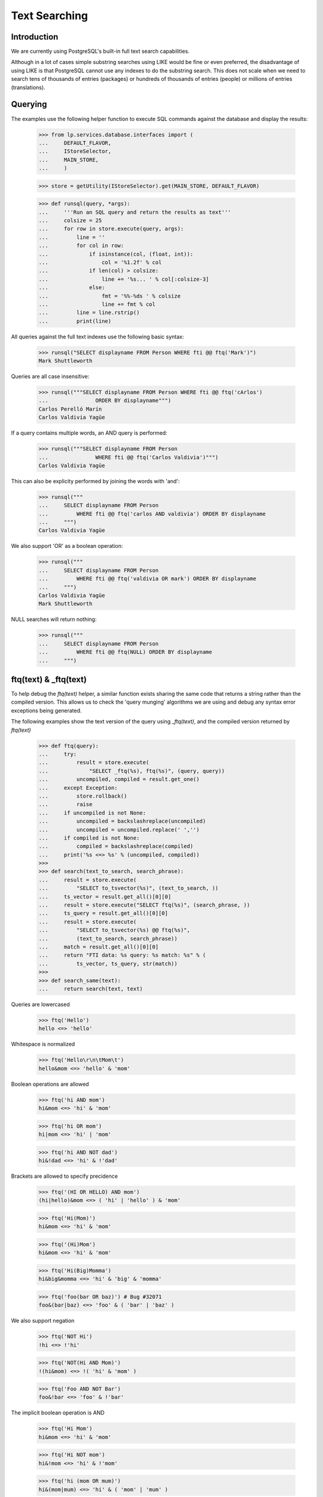 Text Searching
==============

Introduction
------------
We are currently using PostgreSQL's built-in full text search capabilities.

Although in a lot of cases simple substring searches using LIKE would be
fine or even preferred, the disadvantage of using LIKE is that PostgreSQL
cannot use any indexes to do the substring search. This does not scale
when we need to search tens of thousands of entries (packages) or hundreds
of thousands of entries (people) or millions of entries (translations).

Querying
--------

The examples use the following helper function to execute SQL commands
against the database and display the results:

    >>> from lp.services.database.interfaces import (
    ...     DEFAULT_FLAVOR,
    ...     IStoreSelector,
    ...     MAIN_STORE,
    ...     )

    >>> store = getUtility(IStoreSelector).get(MAIN_STORE, DEFAULT_FLAVOR)

    >>> def runsql(query, *args):
    ...     '''Run an SQL query and return the results as text'''
    ...     colsize = 25
    ...     for row in store.execute(query, args):
    ...         line = ''
    ...         for col in row:
    ...             if isinstance(col, (float, int)):
    ...                 col = '%1.2f' % col
    ...             if len(col) > colsize:
    ...                 line += '%s... ' % col[:colsize-3]
    ...             else:
    ...                 fmt = '%%-%ds ' % colsize
    ...                 line += fmt % col
    ...         line = line.rstrip()
    ...         print(line)


All queries against the full text indexes use the following basic syntax:

    >>> runsql("SELECT displayname FROM Person WHERE fti @@ ftq('Mark')")
    Mark Shuttleworth

Queries are all case insensitive:

    >>> runsql("""SELECT displayname FROM Person WHERE fti @@ ftq('cArlos')
    ...               ORDER BY displayname""")
    Carlos Perelló Marín
    Carlos Valdivia Yagüe

If a query contains multiple words, an AND query is performed:

    >>> runsql("""SELECT displayname FROM Person
    ...               WHERE fti @@ ftq('Carlos Valdivia')""")
    Carlos Valdivia Yagüe

This can also be explicity performed by joining the words with 'and':

    >>> runsql("""
    ...     SELECT displayname FROM Person
    ...         WHERE fti @@ ftq('carlos AND valdivia') ORDER BY displayname
    ...     """)
    Carlos Valdivia Yagüe

We also support 'OR' as a boolean operation:

    >>> runsql("""
    ...     SELECT displayname FROM Person
    ...         WHERE fti @@ ftq('valdivia OR mark') ORDER BY displayname
    ...     """)
    Carlos Valdivia Yagüe
    Mark Shuttleworth

NULL searches will return nothing:

    >>> runsql("""
    ...     SELECT displayname FROM Person
    ...         WHERE fti @@ ftq(NULL) ORDER BY displayname
    ...     """)


ftq(text) & _ftq(text)
----------------------

To help debug the `ftq(text)` helper, a similar function exists sharing
the same code that returns a string rather than the compiled version. This
allows us to check the 'query munging' algorithms we are using and debug
any syntax error exceptions being generated.

The following examples show the text version of the query using
`_ftq(text)`, and the compiled version returned by `ftq(text)`

    >>> def ftq(query):
    ...     try:
    ...         result = store.execute(
    ...             "SELECT _ftq(%s), ftq(%s)", (query, query))
    ...         uncompiled, compiled = result.get_one()
    ...     except Exception:
    ...         store.rollback()
    ...         raise
    ...     if uncompiled is not None:
    ...         uncompiled = backslashreplace(uncompiled)
    ...         uncompiled = uncompiled.replace(' ','')
    ...     if compiled is not None:
    ...         compiled = backslashreplace(compiled)
    ...     print('%s <=> %s' % (uncompiled, compiled))
    >>>
    >>> def search(text_to_search, search_phrase):
    ...     result = store.execute(
    ...         "SELECT to_tsvector(%s)", (text_to_search, ))
    ...     ts_vector = result.get_all()[0][0]
    ...     result = store.execute("SELECT ftq(%s)", (search_phrase, ))
    ...     ts_query = result.get_all()[0][0]
    ...     result = store.execute(
    ...         "SELECT to_tsvector(%s) @@ ftq(%s)",
    ...         (text_to_search, search_phrase))
    ...     match = result.get_all()[0][0]
    ...     return "FTI data: %s query: %s match: %s" % (
    ...         ts_vector, ts_query, str(match))
    >>>
    >>> def search_same(text):
    ...     return search(text, text)

Queries are lowercased

    >>> ftq('Hello')
    hello <=> 'hello'


Whitespace is normalized

    >>> ftq('Hello\r\n\tMom\t')
    hello&mom <=> 'hello' & 'mom'


Boolean operations are allowed

    >>> ftq('hi AND mom')
    hi&mom <=> 'hi' & 'mom'

    >>> ftq('hi OR mom')
    hi|mom <=> 'hi' | 'mom'

    >>> ftq('hi AND NOT dad')
    hi&!dad <=> 'hi' & !'dad'


Brackets are allowed to specify precidence

    >>> ftq('(HI OR HELLO) AND mom')
    (hi|hello)&mom <=> ( 'hi' | 'hello' ) & 'mom'

    >>> ftq('Hi(Mom)')
    hi&mom <=> 'hi' & 'mom'

    >>> ftq('(Hi)Mom')
    hi&mom <=> 'hi' & 'mom'

    >>> ftq('Hi(Big)Momma')
    hi&big&momma <=> 'hi' & 'big' & 'momma'

    >>> ftq('foo(bar OR baz)') # Bug #32071
    foo&(bar|baz) <=> 'foo' & ( 'bar' | 'baz' )


We also support negation

    >>> ftq('NOT Hi')
    !hi <=> !'hi'

    >>> ftq('NOT(Hi AND Mom)')
    !(hi&mom) <=> !( 'hi' & 'mom' )

    >>> ftq('Foo AND NOT Bar')
    foo&!bar <=> 'foo' & !'bar'


The implicit boolean operation is AND

    >>> ftq('Hi Mom')
    hi&mom <=> 'hi' & 'mom'

    >>> ftq('Hi NOT mom')
    hi&!mom <=> 'hi' & !'mom'

    >>> ftq('hi (mom OR mum)')
    hi&(mom|mum) <=> 'hi' & ( 'mom' | 'mum' )

    >>> ftq('(hi OR hello) mom')
    (hi|hello)&mom <=> ( 'hi' | 'hello' ) & 'mom'

    >>> ftq('(hi OR hello) NOT mom')
    (hi|hello)&!mom <=> ( 'hi' | 'hello' ) & !'mom'

    >>> ftq('(hi ho OR hoe) work go')
    (hi&ho|hoe)&work&go <=> ( 'hi' & 'ho' | 'hoe' ) & 'work' & 'go'


'-' symbols are treated by the Postgres FTI parser context sensitive.
If they precede a word, they are removed.

    >>> print(search_same('foo -bar'))
    FTI data: 'bar':2 'foo':1
    query: 'foo' & 'bar'
    match: True

If a '-' precedes a number, it is retained.

    >>> print(search_same('123 -456'))
    FTI data: '-456':2 '123':1
    query: '123' & '-456'
    match: True

Trailing '-' are always ignored.

    >>> print(search_same('bar- 123-'))
    FTI data: '123':2 'bar':1
    query: 'bar' & '123'
    match: True

Repeated '-' are simply ignored by to_tsquery().

    >>> ftq('---foo--- ---bar---')
    ---foo---&---bar--- <=> 'foo' & 'bar'

Hyphens surrounded by two words are retained. This reflects the way
how to_tsquery() and to_tsvector() handle such strings.

    >>> print(search_same('foo-bar'))
    FTI data: 'bar':3 'foo':2 'foo-bar':1
    query: 'foo-bar' & 'foo' & 'bar'
    match: True

A '-' surrounded by numbers is treated as the sign of the right-hand number.

    >>> print(search_same('123-456'))
    FTI data: '-456':2 '123':1
    query: '123' & '-456'
    match: True

Punctuation is handled consistently. If a string containing punctuation
appears in an FTI, it can also be passed to ftq(),and a search for this
string finds the indexed text.

    >>> punctuation = '\'"#$%*+,./:;<=>?@[\]^`{}~'
    >>> for symbol in punctuation:
    ...     print(repr(symbol), search_same('foo%sbar' % symbol))
    "'" FTI data: 'bar':2 'foo':1 query: 'foo' & 'bar' match: True
    '"' FTI data: 'bar':2 'foo':1 query: 'foo' & 'bar' match: True
    '#' FTI data: 'bar':2 'foo':1 query: 'foo' & 'bar' match: True
    '$' FTI data: 'bar':2 'foo':1 query: 'foo' & 'bar' match: True
    '%' FTI data: 'bar':2 'foo':1 query: 'foo' & 'bar' match: True
    '*' FTI data: 'bar':2 'foo':1 query: 'foo' & 'bar' match: True
    '+' FTI data: 'bar':2 'foo':1 query: 'foo' & 'bar' match: True
    ',' FTI data: 'bar':2 'foo':1 query: 'foo' & 'bar' match: True
    '.' FTI data: 'foo.bar':1 query: 'foo.bar' match: True
    '/' FTI data: 'foo/bar':1 query: 'foo/bar' match: True
    ':' FTI data: 'bar':2 'foo':1 query: 'foo' & 'bar' match: True
    ';' FTI data: 'bar':2 'foo':1 query: 'foo' & 'bar' match: True
    '<' FTI data: 'bar':2 'foo':1 query: 'foo' & 'bar' match: True
    '=' FTI data: 'bar':2 'foo':1 query: 'foo' & 'bar' match: True
    '>' FTI data: 'bar':2 'foo':1 query: 'foo' & 'bar' match: True
    '?' FTI data: 'bar':2 'foo':1 query: 'foo' & 'bar' match: True
    '@' FTI data: 'bar':2 'foo':1 query: 'foo' & 'bar' match: True
    '[' FTI data: 'bar':2 'foo':1 query: 'foo' & 'bar' match: True
    '\\' FTI data: 'bar':2 'foo':1 query: 'foo' & 'bar' match: True
    ']' FTI data: 'bar':2 'foo':1 query: 'foo' & 'bar' match: True
    '^' FTI data: 'bar':2 'foo':1 query: 'foo' & 'bar' match: True
    '`' FTI data: 'bar':2 'foo':1 query: 'foo' & 'bar' match: True
    '{' FTI data: 'bar':2 'foo':1 query: 'foo' & 'bar' match: True
    '}' FTI data: 'bar':2 'foo':1 query: 'foo' & 'bar' match: True
    '~' FTI data: 'foo':1 '~bar':2 query: 'foo' & '~bar' match: True

    >>> for symbol in punctuation:
    ...     print(repr(symbol),
    ...           search_same('aa %sbb%s cc' % (symbol, symbol)))
    "'" FTI data: 'aa':1 'bb':2 'cc':3 query: 'aa' & 'bb' & 'cc' match: True
    '"' FTI data: 'aa':1 'bb':2 'cc':3 query: 'aa' & 'bb' & 'cc' match: True
    '#' FTI data: 'aa':1 'bb':2 'cc':3 query: 'aa' & 'bb' & 'cc' match: True
    '$' FTI data: 'aa':1 'bb':2 'cc':3 query: 'aa' & 'bb' & 'cc' match: True
    '%' FTI data: 'aa':1 'bb':2 'cc':3 query: 'aa' & 'bb' & 'cc' match: True
    '*' FTI data: 'aa':1 'bb':2 'cc':3 query: 'aa' & 'bb' & 'cc' match: True
    '+' FTI data: 'aa':1 'bb':2 'cc':3 query: 'aa' & 'bb' & 'cc' match: True
    ',' FTI data: 'aa':1 'bb':2 'cc':3 query: 'aa' & 'bb' & 'cc' match: True
    '.' FTI data: 'aa':1 'bb':2 'cc':3 query: 'aa' & 'bb' & 'cc' match: True
    '/' FTI data: '/bb':2 'aa':1 'cc':3 query: 'aa' & '/bb' & 'cc' match: True
    ':' FTI data: 'aa':1 'bb':2 'cc':3 query: 'aa' & 'bb' & 'cc' match: True
    ';' FTI data: 'aa':1 'bb':2 'cc':3 query: 'aa' & 'bb' & 'cc' match: True
    '<' FTI data: 'aa':1 'bb':2 'cc':3 query: 'aa' & 'bb' & 'cc' match: True
    '=' FTI data: 'aa':1 'bb':2 'cc':3 query: 'aa' & 'bb' & 'cc' match: True
    '>' FTI data: 'aa':1 'bb':2 'cc':3 query: 'aa' & 'bb' & 'cc' match: True
    '?' FTI data: 'aa':1 'bb':2 'cc':3 query: 'aa' & 'bb' & 'cc' match: True
    '@' FTI data: 'aa':1 'bb':2 'cc':3 query: 'aa' & 'bb' & 'cc' match: True
    '[' FTI data: 'aa':1 'bb':2 'cc':3 query: 'aa' & 'bb' & 'cc' match: True
    '\\' FTI data: 'aa':1 'bb':2 'cc':3 query: 'aa' & 'bb' & 'cc' match: True
    ']' FTI data: 'aa':1 'bb':2 'cc':3 query: 'aa' & 'bb' & 'cc' match: True
    '^' FTI data: 'aa':1 'bb':2 'cc':3 query: 'aa' & 'bb' & 'cc' match: True
    '`' FTI data: 'aa':1 'bb':2 'cc':3 query: 'aa' & 'bb' & 'cc' match: True
    '{' FTI data: 'aa':1 'bb':2 'cc':3 query: 'aa' & 'bb' & 'cc' match: True
    '}' FTI data: 'aa':1 'bb':2 'cc':3 query: 'aa' & 'bb' & 'cc' match: True
    '~' FTI data: 'aa':1 'bb':2 'cc':3 query: 'aa' & '~bb' & 'cc' match: False

XXX Abel Deuring 2012-06-20 bug=1015511: Note that the last line above
shows a bug: The FTI data for the string "aa ~bb~ cc" contains the words
'aa', 'bb', 'cc', while the ts_query object for the same text contains
'aa', '~bb', 'cc', hence the query does not match the string. More details_

XXX Abel Deuring 2012-06-20 bug=1015519: XML tags cannot be searched.

Tags are simply dropped from the FTI data. The terms show up without
brackets in parsed queries as a consequence of phrase operator stripping
added for PostgreSQL 9.6.

    >>> print(search('some text <div>whatever</div>', '<div>'))
    FTI data: 'text':2 'whatev':3 query: 'div' match: False

Of course, omitting '<' and '>'from the query does not help.

    >>> print(search('some text <div>whatever</div>', 'div'))
    FTI data: 'text':2 'whatev':3 query: 'div' match: False

The symbols '&', '|' and '!' are treated as operators by to_tsquery();
to_tsvector() treats them as whitespace. ftq() converts the words 'AND',
'OR', 'NOT' are into these operators expected by to_tsquery(), and it
replaces the symbols '&', '|' and '!' with spaces. This avoids
surprising search results when the operator symbols appear accidentally
in search terms, e.g., by using a plain copy of a source code line as
the search term.

    >>> ftq('cool!')
    cool <=> 'cool'

    >>> print(search_same('Shell scripts usually start with #!/bin/sh.'))
    FTI data: '/bin/sh':6 'script':2 'shell':1 'start':4 'usual':3
    query: 'shell' & 'script' & 'usual' & 'start' & '/bin/sh'
    match: True

    >>> print(search_same('int foo = (bar & ! baz) | bla;'))
    FTI data: 'bar':3 'baz':4 'bla':5 'foo':2 'int':1
    query: 'int' & 'foo' & 'bar' & 'baz' & 'bla'
    match: True

Queries containing only punctuation symbols yield an empty ts_query
object. Note that _ftq() first replaces the '!' with a ' '; later on,
_ftq() joins the two remaining terms '?' and '.' with the "AND"
operator '&'. Finally, to_tsquery() detects the AND combination of
two symbols that are not tokenized and returns null.

    >>> ftq('?!.') # Bug 1020443
    ?&. <=> None

Email addresses are retained as a whole, both by to_tsvector() and by
ftq().

    >>> print(search_same('foo@bar.com'))
    FTI data: 'foo@bar.com':1 query: 'foo@bar.com' match: True

File names are retained as a whole.

    >>> print(search_same('foo-bar.txt'))
    FTI data: 'foo-bar.txt':1 query: 'foo-bar.txt' match: True

Some punctuation we pass through to tsearch2 for it to handle.
NB. This gets stemmed, see below.

    >>> print(search_same("shouldn't"))
    FTI data: 'shouldn':1 query: 'shouldn' match: True

Bug #44913 - Unicode characters in the wrong place.

    >>> print(search_same(u'abc-a\N{LATIN SMALL LETTER C WITH CEDILLA}'))
    FTI data: 'abc':2 'abc-aç':1 'aç':3
    query: 'abc-aç' & 'abc' & 'aç'
    match: True

Cut & Paste of 'Smart' quotes. Note that the quotation mark is retained
in the FTI.

    >>> print(search_same(u'a-a\N{RIGHT DOUBLE QUOTATION MARK}'))
    FTI data: 'a-a”':1 'a”':3 query: 'a-a”' & 'a”' match: True

    >>> print(search_same(
    ...     u'\N{LEFT SINGLE QUOTATION MARK}a.a'
    ...     u'\N{RIGHT SINGLE QUOTATION MARK}'))
    FTI data: 'a’':2 '‘a':1 query: '‘a' & 'a’' match: True


Bug #44913 - Nothing but stopwords in a query needing repair

    >>> print(search_same('a)a'))
    FTI data:  query: None match: None


Stop words (words deemed too common in English to search on) are removed
from queries by tsearch2.

    >>> print(search_same("Don't do it harder!"))
    FTI data: 'harder':5 query: 'harder' match: True


Note that some queries will return None after compilation, because they
contained nothing but stop words or punctuation.

    >>> print(search_same("don't do it!"))
    FTI data:  query: None match: None

    >>> print(search_same(",,,"))
    FTI data:  query: None match: None


Queries containing nothing except whitespace, boolean operators and
punctuation will just return None.

Note in the fourth example below that the '-' left in the query by _ftq()
is ignored by to_tsquery().

    >>> ftq(" ")
    None <=> None
    >>> ftq("AND")
    None <=> None
    >>> ftq(" AND (!)")
    None <=> None
    >>> ftq("-")
    - <=> None


Words are also stemmed by tsearch2 (using the English stemmer).

    >>> ftq("administrators")
    administrators <=> 'administr'

    >>> ftq("administrate")
    administrate <=> 'administr'

Note that stemming is not always idempotent:

    >>> ftq('extension')
    extension <=> 'extens'
    >>> ftq('extens')
    extens <=> 'exten'

Dud queries are 'repaired', such as doubled operators, trailing operators
or invalid leading operators

    >>> ftq('hi AND OR mom')
    hi&mom <=> 'hi' & 'mom'

    >>> ftq('(hi OR OR hello) AND mom')
    (hi|hello)&mom <=> ( 'hi' | 'hello' ) & 'mom'

    >>> ftq('(hi OR AND hello) AND mom')
    (hi|hello)&mom <=> ( 'hi' | 'hello' ) & 'mom'

    >>> ftq('(hi OR NOT AND hello) AND mom')
    (hi|!hello)&mom <=> ( 'hi' | !'hello' ) & 'mom'

    >>> ftq('(hi OR - AND hello) AND mom')
    (hi|-&hello)&mom <=> ( 'hi' | 'hello' ) & 'mom'

    >>> ftq('hi AND mom AND')
    hi&mom <=> 'hi' & 'mom'

    >>> ftq('AND hi AND mom')
    hi&mom <=> 'hi' & 'mom'

    >>> ftq('(AND hi OR hello) AND mom')
    (hi|hello)&mom <=> ( 'hi' | 'hello' ) & 'mom'

    >>> ftq('() hi mom ( ) ((NOT OR((AND)))) :-)')
    (hi&mom&-) <=> 'hi' & 'mom'

    >>> ftq("(hi mom")
    hi&mom <=> 'hi' & 'mom'

    >>> ftq("(((hi mom")
    ((hi&mom)) <=> 'hi' & 'mom'

    >>> ftq("hi mom)")
    hi&mom <=> 'hi' & 'mom'

    >>> ftq("hi mom)))")
    ((hi&mom)) <=> 'hi' & 'mom'

    >>> ftq("hi (mom")
    hi&mom <=> 'hi' & 'mom'

    >>> ftq("hi) mom")
    hi&mom <=> 'hi' & 'mom'

    >>> ftq("(foo .") # Bug 43245
    foo&. <=> 'foo'

    >>> ftq("(foo.")
    foo. <=> 'foo'

    Bug #54972

    >>> ftq("a[a\n[a")
    a[a&[a <=> None

    Bug #96698

    >>> ftq("f)(")
    f <=> 'f'

    Bug #174368

    >>> ftq(")foo(")
    foo <=> 'foo'

    Bug #160236

    >>> ftq("foo AND AND bar-baz")
    foo&bar-baz <=> 'foo' & 'bar-baz' & 'bar' & 'baz'

    >>> ftq("foo OR OR bar.baz")
    foo|bar.baz <=> 'foo' | 'bar.baz'


Phrase Searching
----------------
We do not support searching for quoted phrases. This is technically
possible, but not trivial. The database side of implementing this would
simply be to make `ftq(text)` convert "a b" to (a&b). However, we then
need to filter the returned results and that filter needs to be aware of
what rows are being indexed.


Ranking
-------

We have ranking information stored in the indexes, as specified in fti.py.
The rank of a result is calculated using the ts_rank() function.

    >>> runsql(r"""
    ...     SELECT
    ...         name, ts_rank(fti, ftq('gnome')) AS rank
    ...     FROM product
    ...     WHERE fti @@ ftq('gnome')
    ...     ORDER BY rank DESC, name
    ...     """)
    gnome-terminal            0.80
    applets                   0.69
    gnomebaker                0.28
    python-gnome2-dev         0.14
    evolution                 0.12

You can also build complex multi table queries and mush all the
ranked results together. This query does a full text search on
the Bug and Message tables, as well as substring name searches on
SourcepackageName.name and Product.name. The ts_rank() function returns an
float between 0 and 1, so I just chose some arbitrary constants for name
matches that seemed appropriate. It is also doing a full text search
against the Product table, and manually lowering the rank (again using
an arbitrary constant that seemed appropriate).

    >>> runsql(r"""
    ...   SELECT title, max(ranking) FROM (
    ...    SELECT Bug.title,ts_rank(Bug.fti||Message.fti,ftq('firefox'))
    ...    AS ranking
    ...    FROM Bug, BugMessage, Message
    ...    WHERE Bug.id = BugMessage.bug AND Message.id = BugMessage.message
    ...       AND (Bug.fti @@ ftq('firefox') OR Message.fti @@ ftq('firefox'))
    ...    UNION
    ...    SELECT Bug.title, 0.70 AS ranking
    ...    FROM Bug, BugTask, SourcepackageName
    ...    WHERE Bug.id = BugTask.bug
    ...       AND BugTask.sourcepackagename = SourcepackageName.id
    ...       AND SourcepackageName.name LIKE lower('%firefox%')
    ...    UNION
    ...    SELECT Bug.title, 0.72 AS ranking
    ...    FROM Bug, BugTask, Product
    ...    WHERE Bug.id = BugTask.bug
    ...       AND BugTask.product = Product.id
    ...       AND Product.name LIKE lower('%firefox%')
    ...    UNION
    ...    SELECT Bug.title, ts_rank(Product.fti, ftq('firefox')) - 0.3
    ...    AS ranking
    ...    FROM Bug, BugTask, Product
    ...    WHERE Bug.id = BugTask.bug
    ...       AND BugTask.product = Product.id
    ...       AND Product.fti @@ ftq('firefox')
    ...    ) AS BugMatches
    ...   GROUP BY title
    ...   HAVING max(ranking) > 0.2
    ...   ORDER BY max(ranking) DESC, title
    ...   """)
    Firefox crashes when S... 0.72
    Firefox does not suppo... 0.72
    Firefox install instru... 0.72
    Reflow problems with c... 0.72
    Blackhole Trash folder    0.70
    Bug Title Test            0.70
    Printing doesn't work     0.70


Natural Language Phrase Query
-----------------------------

The standard boolean searches of tsearch2 are fine, but sometime you
want more fuzzy searches.

For example, the KDE bug tracker has a guided bug submission form where
the user first enters the summary of their problem. A list of similar
bug reports is then displayed. The key here is 'similar', we want bug
reports that have some words in common with the summary and we want the
ones that are the most similar listed first. We don't necessarily want
that all words are matched. So using a boolean AND search is too
restrictive and using a simple OR search would probably give more noise
than necessary. The KDE bug tracker is using MySQL fulltext indexes
which support 'natural language search'.

Unfortunately, tsearch2 doesn't implement a 'similar' or 'fuzzy' match
operator. But we can implement an algorithm similar to the MySQL one on
top of the basic boolean search. (The MySQL full text search algorithm
is described at
http://dev.mysql.com/doc/refman/5.0/en/fulltext-search.html) Basically,
the algorithm is simple, it removes stop words, short words and words
that appear in 50% or more of the rows (since these words are common,
they have less semantic value.) The remaining terms are then matched
against rows (probably using an OR search). The returned rows are sorted
by relevance computed using an algorithm similar to TD-IDF
(Term Frequency; Inverse Document Frequency).

Implementing something similar with tsearch2 is straightforward:
tsearch2 to_tsquery() already removes stop-words (it also stems the
words). Relevance can be computed using the ts_rank() or ts_rank_cd()
functions. These are not TD-IDF scoring functions, but they take into
account where the words appeared (in the case of ts_rank()) or proximity
of the words (in the case of ts_rank_cd()). Both scoring functions can
normalize based on document length. So the only part left to implement
is the >50% filtering part. Howevert the > 50% filtering is very expensive,
and so is processing every single returned item (> 200000 for common queries
on Ubuntu) - so we are disabling this and reworking from the ground up.


nl_term_candidates()
~~~~~~~~~~~~~~~~~~~~

To find the terms in a search phrase that are canditates for the search,
we can use the nl_term_candidates() function. This function uses ftq()
internally to removes stop words and other words that will be ignored
by tsearch2. All words are also stemmed.

    >>> from lp.services.database.nl_search import nl_term_candidates

    >>> for term in nl_term_candidates('When I start firefox, it crashes'):
    ...     print(term)
    start
    firefox
    crash

It returns an empty list when there is only stop-words in the query:

    >>> nl_term_candidates('how do I do this?')
    []

Except for the hyphenation character, all non-word caracters are ignored:

    >>> for term in nl_term_candidates(
    ...         "Will the \'\'|\'\' character (inside a ''quoted'' string) "
    ...         "work???"):
    ...     print(term)
    charact
    insid
    quot
    string
    work


nl_phrase_search()
~~~~~~~~~~~~~~~~~~

To get the actual tsearch2 query that should be run, you will use the
nl_phrase_search() function. This one takes two mandatory parameters and
two optional ones. You pass in the search phrase and a database model class.

The original nl_phrase_search has proved slow, so there are now two
implementations in the core.

First we describe the slow implementation.

The select method of that class will be use to count the number of rows
that is matched by each term. Term matching 50% or more of the total
rows will be excluded from the final search.

    >>> from lp.services.database.nl_search import nl_phrase_search
    >>> from lp.answers.model.question import Question

More than 50% of the questions matches firefox:

    >>> from lp.services.database.interfaces import IStore
    >>> from lp.services.database.stormexpr import fti_search
    >>> question_count = IStore(Question).find(Question).count()
    >>> firefox_questions = IStore(Question).find(
    ...     Question,
    ...     fti_search(Question, "firefox")).count()
    >>> float(firefox_questions) / question_count > 0.50
    True

So firefox will be removed from the final query:

    >>> print(nl_phrase_search(
    ...     'system is slow when running firefox', Question,
    ...     fast_enabled=False))
    system|slow|run

    >>> nl_term_candidates('how do I do this?')
    []
    >>> nl_phrase_search('how do I do this?', Question)
    ''

The fast code path does not remove any terms. Rather it uses an & query over
all the terms combined with an & query for each ordinal-1 subset of the terms:

    >>> print(nl_phrase_search(
    ...     'system is slow when running firefox on ubuntu', Question))
    ... # noqa
    (firefox&run&slow&system&ubuntu)|(run&slow&system&ubuntu)|(firefox&slow&system&ubuntu)|(firefox&run&system&ubuntu)|(firefox&run&slow&ubuntu)|(firefox&run&slow&system)

Short queries are expanded more simply:

    >>> print(nl_phrase_search('system is slow', Question))
    slow|system


Using other constraints
.......................

You can pass a third parameter to the function that will be used as
additional constraints to determine the total number of rows that
could be matched. For example, when searching questions on the firefox
product more than 50% have the word 'get' in (which surprisingly isn't
considered a stop word by tsearch2).

    >>> from lp.registry.interfaces.product import IProductSet
    >>> from lp.registry.model.product import Product
    >>> firefox_product = getUtility(IProductSet).getByName('firefox')

    >>> firefox_count = IStore(Question).find(
    ...     Question, Question.product_id == firefox_product.id).count()
    >>> get_questions = IStore(Question).find(
    ...     Question,
    ...     fti_search(Question, "get")).count()
    >>> float(get_questions) / firefox_count > 0.50
    True

    >>> print(nl_phrase_search(
    ...     'firefox gets very slow on flickr', Question,
    ...     [Question.product == firefox_product, Product.active],
    ...     fast_enabled=False))
    slow|flickr

When the query only has stop words in it, the returned query will be the empty
string:

    >>> nl_phrase_search('will not do it', Question)
    ''

When there are no candidate rows, only stemming and stop words removal
is done.

    >>> IStore(Question).find(Question, Question.product_id == -1).count()
    0
    >>> print(nl_phrase_search('firefox is very slow on flickr', Question,
    ...                  [Question.product == -1]))
    (firefox&flickr&slow)|(flickr&slow)|(firefox&slow)|(firefox&flickr)


No keywords filtering with few rows
...................................

The 50% rule is really useful only when there are many rows. When there
only very few rows, that keyword elimination becomes a problem since
keywords could be eliminated. For that reason, when there are less than
5 candidates rows, keywords elimination is skipped.

For example, there are less than 5 questions filed on the
mozilla-firefox source package.

    >>> from lp.registry.interfaces.distribution import IDistributionSet
    >>> ubuntu = getUtility(IDistributionSet).getByName('ubuntu')
    >>> firefox_package = ubuntu.getSourcePackage('mozilla-firefox')
    >>> firefox_package_id =firefox_package.sourcepackagename.id
    >>> firefox_package_questions = IStore(Question).find(
    ...     Question,
    ...     Question.distribution_id == ubuntu.id,
    ...     Question.sourcepackagename_id == firefox_package_id)
    >>> firefox_package_questions.count() < 5
    True

And more than half of these contain the keyword "firefox" in them:

    >>> firefox_questions = IStore(Question).find(
    ...     Question,
    ...     fti_search(Question, "firefox"))
    >>> float(get_questions) / firefox_package_questions.count() > 0.50
    True

But the keyword is still keep because there are only less than 5
questions:

    >>> print(nl_phrase_search(
    ...     'firefox is slow', Question,
    ...     [Question.distribution == ubuntu,
    ...      Question.sourcepackagename ==
    ...         firefox_package.sourcepackagename]))
    firefox|slow

